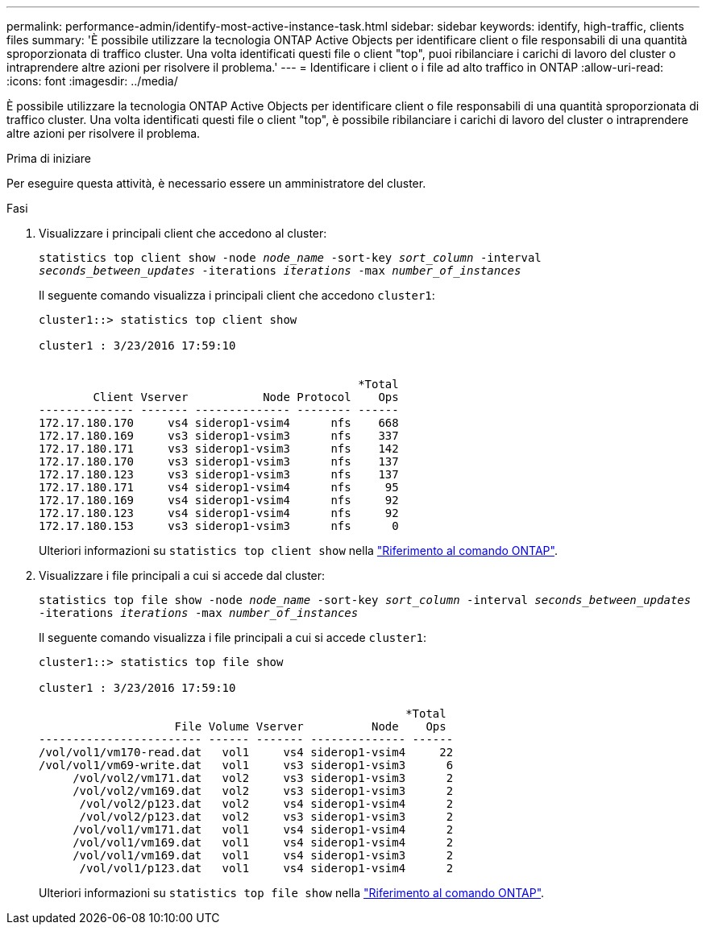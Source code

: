 ---
permalink: performance-admin/identify-most-active-instance-task.html 
sidebar: sidebar 
keywords: identify, high-traffic, clients files 
summary: 'È possibile utilizzare la tecnologia ONTAP Active Objects per identificare client o file responsabili di una quantità sproporzionata di traffico cluster. Una volta identificati questi file o client "top", puoi ribilanciare i carichi di lavoro del cluster o intraprendere altre azioni per risolvere il problema.' 
---
= Identificare i client o i file ad alto traffico in ONTAP
:allow-uri-read: 
:icons: font
:imagesdir: ../media/


[role="lead"]
È possibile utilizzare la tecnologia ONTAP Active Objects per identificare client o file responsabili di una quantità sproporzionata di traffico cluster. Una volta identificati questi file o client "top", è possibile ribilanciare i carichi di lavoro del cluster o intraprendere altre azioni per risolvere il problema.

.Prima di iniziare
Per eseguire questa attività, è necessario essere un amministratore del cluster.

.Fasi
. Visualizzare i principali client che accedono al cluster:
+
`statistics top client show -node _node_name_ -sort-key _sort_column_ -interval _seconds_between_updates_ -iterations _iterations_ -max _number_of_instances_`

+
Il seguente comando visualizza i principali client che accedono `cluster1`:

+
[listing]
----
cluster1::> statistics top client show

cluster1 : 3/23/2016 17:59:10


                                               *Total
        Client Vserver           Node Protocol    Ops
-------------- ------- -------------- -------- ------
172.17.180.170     vs4 siderop1-vsim4      nfs    668
172.17.180.169     vs3 siderop1-vsim3      nfs    337
172.17.180.171     vs3 siderop1-vsim3      nfs    142
172.17.180.170     vs3 siderop1-vsim3      nfs    137
172.17.180.123     vs3 siderop1-vsim3      nfs    137
172.17.180.171     vs4 siderop1-vsim4      nfs     95
172.17.180.169     vs4 siderop1-vsim4      nfs     92
172.17.180.123     vs4 siderop1-vsim4      nfs     92
172.17.180.153     vs3 siderop1-vsim3      nfs      0
----
+
Ulteriori informazioni su `statistics top client show` nella link:https://docs.netapp.com/us-en/ontap-cli/statistics-top-client-show.html["Riferimento al comando ONTAP"^].

. Visualizzare i file principali a cui si accede dal cluster:
+
`statistics top file show -node _node_name_ -sort-key _sort_column_ -interval _seconds_between_updates_ -iterations _iterations_ -max _number_of_instances_`

+
Il seguente comando visualizza i file principali a cui si accede `cluster1`:

+
[listing]
----
cluster1::> statistics top file show

cluster1 : 3/23/2016 17:59:10

					              *Total
                    File Volume Vserver          Node    Ops
------------------------ ------ ------- -------------- ------
/vol/vol1/vm170-read.dat   vol1     vs4 siderop1-vsim4     22
/vol/vol1/vm69-write.dat   vol1     vs3 siderop1-vsim3      6
     /vol/vol2/vm171.dat   vol2     vs3 siderop1-vsim3      2
     /vol/vol2/vm169.dat   vol2     vs3 siderop1-vsim3      2
      /vol/vol2/p123.dat   vol2     vs4 siderop1-vsim4      2
      /vol/vol2/p123.dat   vol2     vs3 siderop1-vsim3      2
     /vol/vol1/vm171.dat   vol1     vs4 siderop1-vsim4      2
     /vol/vol1/vm169.dat   vol1     vs4 siderop1-vsim4      2
     /vol/vol1/vm169.dat   vol1     vs4 siderop1-vsim3      2
      /vol/vol1/p123.dat   vol1     vs4 siderop1-vsim4      2
----
+
Ulteriori informazioni su `statistics top file show` nella link:https://docs.netapp.com/us-en/ontap-cli/statistics-top-file-show.html["Riferimento al comando ONTAP"^].


